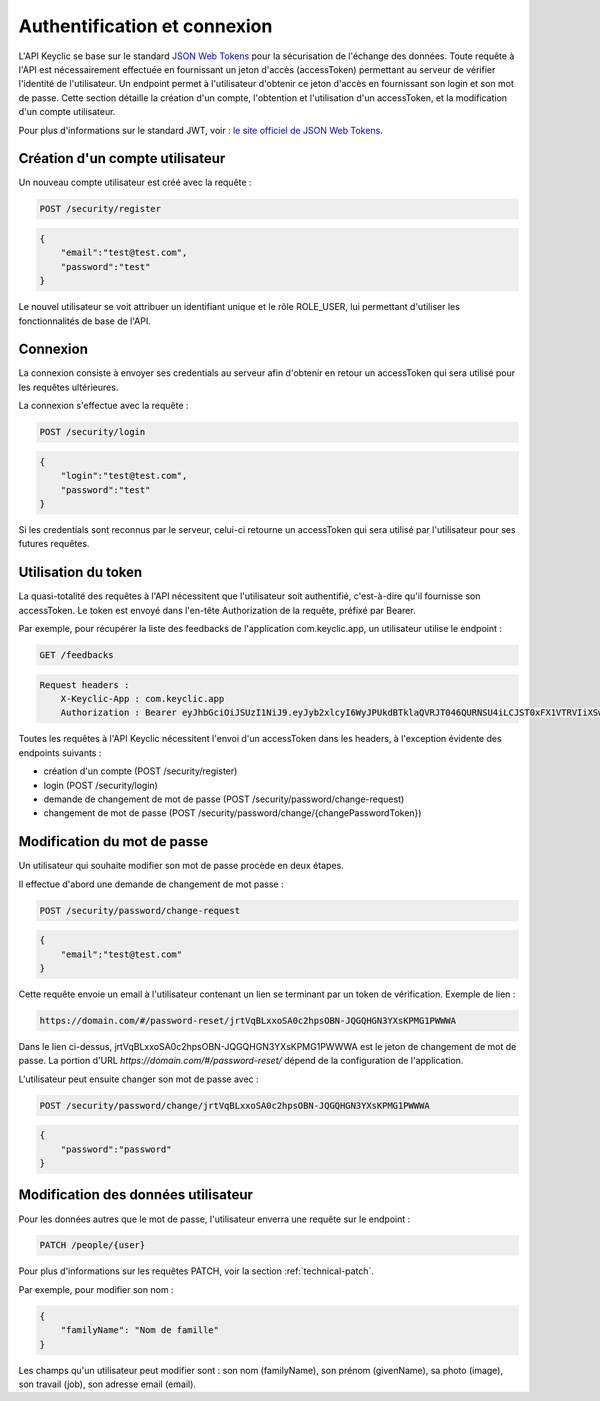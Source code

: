 .. _authentication:

Authentification et connexion
=============================

L'API Keyclic se base sur le standard `JSON Web Tokens <https://jwt.io/>`_ pour la sécurisation de l'échange des données. Toute requête à l'API est nécessairement effectuée en fournissant un jeton d'accès (accessToken) permettant au serveur de vérifier l'identité de l'utilisateur. Un endpoint permet à l'utilisateur d'obtenir ce jeton d'accès en fournissant son login et son mot de passe. Cette section détaille la création d'un compte, l'obtention et l'utilisation d'un accessToken, et la modification d'un compte utilisateur.

Pour plus d'informations sur le standard JWT, voir : `le site officiel de JSON Web Tokens <https://jwt.io/>`_.

.. _authentication-account-creation:

Création d'un compte utilisateur
--------------------------------

Un nouveau compte utilisateur est créé avec la requête :

.. code-block:: bash

    POST /security/register

.. code-block:: json

    {
        "email":"test@test.com",
        "password":"test"
    }

Le nouvel utilisateur se voit attribuer un identifiant unique et le rôle ROLE_USER, lui permettant d'utiliser les fonctionnalités de base de l'API.

.. _authentication-login:

Connexion
---------

La connexion consiste à envoyer ses credentials au serveur afin d'obtenir en retour un accessToken qui sera utilisé pour les requêtes ultérieures.

La connexion s'effectue avec la requête :

.. code-block:: bash

    POST /security/login

.. code-block:: json

    {
        "login":"test@test.com",
        "password":"test"
    }

Si les credentials sont reconnus par le serveur, celui-ci retourne un accessToken qui sera utilisé par l'utilisateur pour ses futures requêtes.

.. _authentication-using-token:

Utilisation du token
--------------------

La quasi-totalité des requêtes à l'API nécessitent que l'utilisateur soit authentifié, c'est-à-dire qu'il fournisse son accessToken. Le token est envoyé dans l'en-tête Authorization de la requête, préfixé par Bearer.

Par exemple, pour récupérer la liste des feedbacks de l'application com.keyclic.app, un utilisateur utilise le endpoint :

.. code-block:: bash

    GET /feedbacks

.. code-block:: bash

    Request headers :
        X-Keyclic-App : com.keyclic.app
        Authorization : Bearer eyJhbGciOiJSUzI1NiJ9.eyJyb2xlcyI6WyJPUkdBTklaQVRJT046QURNSU4iLCJST0xFX1VTRVIiXSwidXNlcm5hbWUiOiJ0ZXN0MjJAdGVzdC5jb20iLCJpcCI6Ijc3LjIwMy40NS40NCIsImV4cCI6MTQ4OTI0MTQ0NCwiaWF0IjoxNDg5MTU1MDQ0fQ.ZIqbBVSgJaXKj73IPYbFeEfie6FUIflv-ausUO-AAzVjPg8-jdhFv3nqsdOVJvE_AB4bXjME1CRVFI7xD2SYCA8V6E6H2-y0XZE8SN_XTpHGMxDvOP27C2VUNQfPwgeWxjXzlDopo_U9ybAEX4QdFhW14aeRgb9YWMDlzSD6VLgJO-LuprxX668Ajq5X9c8YND4D_p4WRDSQr8pqb3rTY9NQ6O34F-OpDJlAUYj0pwMehYWpywVKJHRMv9xCRRoI8HrU6H3J3wo-K2OtQVJi9XFZ8g8sohw_ZaasG7dohxrO-NtYSrOPXIXPI6kCDRuMi7sce06wfno1bC3jBoc83EhiBSBpDbWL98DSjPbF1SaCeE05aATfM5cMEXbnp8Iwh-QLxglE4M-ZISJ8VooxzJxa7cWLlFW-iu0XWVFWrMbYgmSoU0PKRQB47w_IOPxjWzDeMUTSA3esDwkxsYlNdS9SZe201EvI6zur5Ayot0PEGfAgex6Ew-eKOHAfnuDiqeLQLbWs4Y69FO2DooWUhkfVGdl-IGglDPgk2AOs3w19e7mx-Gmm8DlUUr-bK61NPPQ8dy7HPjXnU63-jbA17MAjHaRTO4eKopcZMWbpL-jgQjJltV3R5_0qNODaHCS_auZs2cyqFN0HL9Rred5g7t6Fxyk-8MyyX0GiTyHsp3c


Toutes les requêtes à l'API Keyclic nécessitent l'envoi d'un accessToken dans les headers, à l'exception évidente des endpoints suivants :

- création d'un compte (POST /security/register)
- login (POST /security/login)
- demande de changement de mot de passe (POST /security/password/change-request)
- changement de mot de passe (POST /security/password/change/{changePasswordToken})

.. _authentication-password-change:

Modification du mot de passe
----------------------------

Un utilisateur qui souhaite modifier son mot de passe procède en deux étapes.

Il effectue d'abord une demande de changement de mot passe :

.. code-block:: bash

    POST /security/password/change-request

.. code-block:: json

    {
        "email":"test@test.com"
    }

Cette requête envoie un email à l'utilisateur contenant un lien se terminant par un token de vérification. Exemple de lien :

.. code-block:: bash

    https://domain.com/#/password-reset/jrtVqBLxxoSA0c2hpsOBN-JQGQHGN3YXsKPMG1PWWWA

Dans le lien ci-dessus, jrtVqBLxxoSA0c2hpsOBN-JQGQHGN3YXsKPMG1PWWWA est le jeton de changement de mot de passe. La portion d'URL *https://domain.com/#/password-reset/* dépend de la configuration de l'application.

L'utilisateur peut ensuite changer son mot de passe avec :

.. code-block:: bash

    POST /security/password/change/jrtVqBLxxoSA0c2hpsOBN-JQGQHGN3YXsKPMG1PWWWA

.. code-block:: json

    {
        "password":"password"
    }

.. _authentication-user-edition:

Modification des données utilisateur
------------------------------------

Pour les données autres que le mot de passe, l'utilisateur enverra une requête sur le endpoint :

.. code-block:: bash

    PATCH /people/{user}

Pour plus d'informations sur les requêtes PATCH, voir la section :ref:`technical-patch`.

Par exemple, pour modifier son nom :

.. code-block:: json

    {
        "familyName": "Nom de famille"
    }

Les champs qu'un utilisateur peut modifier sont : son nom (familyName), son prénom (givenName), sa photo (image), son travail (job), son adresse email (email).
